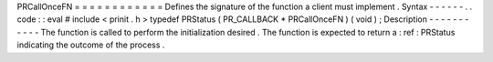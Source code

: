 PRCallOnceFN
=
=
=
=
=
=
=
=
=
=
=
=
Defines
the
signature
of
the
function
a
client
must
implement
.
Syntax
-
-
-
-
-
-
.
.
code
:
:
eval
#
include
<
prinit
.
h
>
typedef
PRStatus
(
PR_CALLBACK
*
PRCallOnceFN
)
(
void
)
;
Description
-
-
-
-
-
-
-
-
-
-
-
The
function
is
called
to
perform
the
initialization
desired
.
The
function
is
expected
to
return
a
:
ref
:
PRStatus
indicating
the
outcome
of
the
process
.
